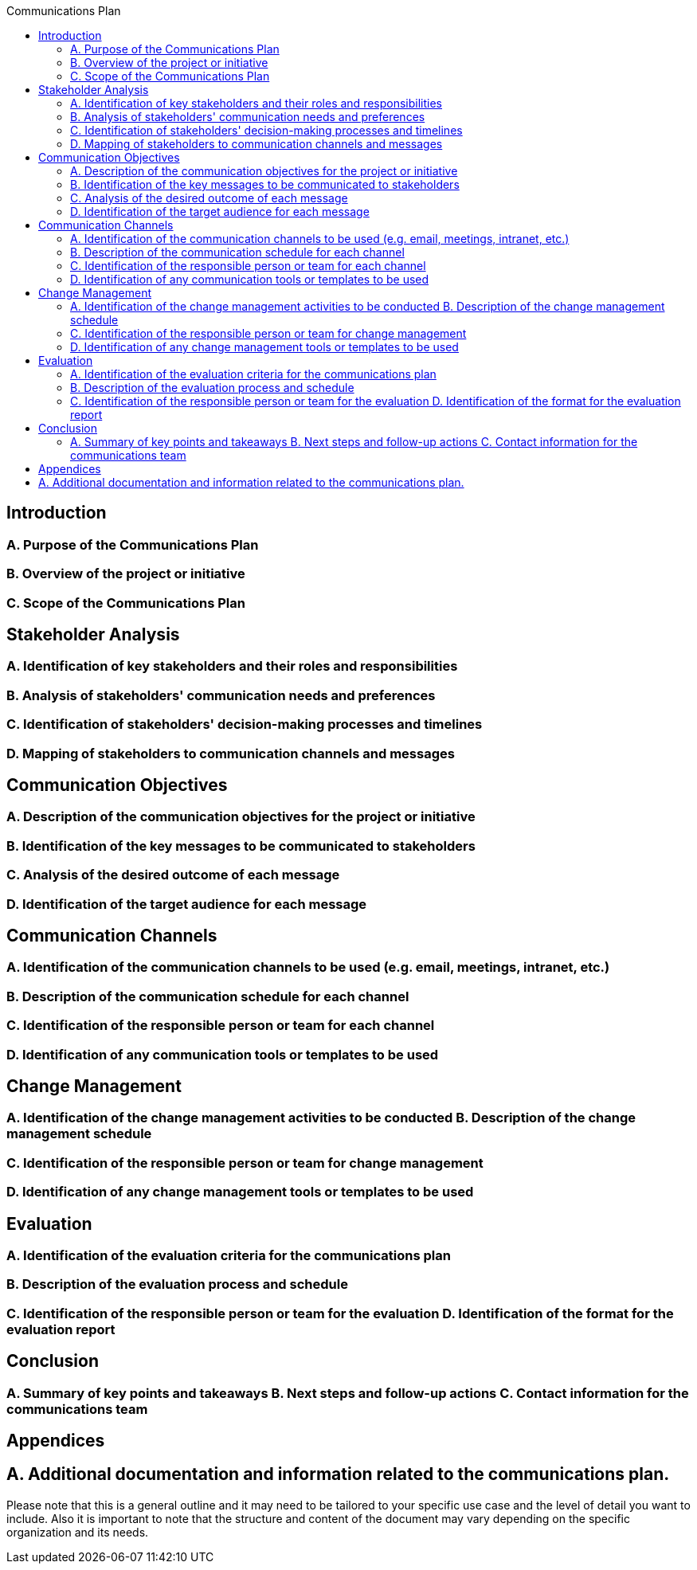 :toc:
:toc-title: Communications Plan

== Introduction
=== A. Purpose of the Communications Plan
=== B. Overview of the project or initiative
=== C. Scope of the Communications Plan

== Stakeholder Analysis
=== A. Identification of key stakeholders and their roles and responsibilities
=== B. Analysis of stakeholders' communication needs and preferences
=== C. Identification of stakeholders' decision-making processes and timelines
=== D. Mapping of stakeholders to communication channels and messages

== Communication Objectives
=== A. Description of the communication objectives for the project or initiative
=== B. Identification of the key messages to be communicated to stakeholders
=== C. Analysis of the desired outcome of each message
=== D. Identification of the target audience for each message

== Communication Channels
=== A. Identification of the communication channels to be used (e.g. email, meetings, intranet, etc.)
=== B. Description of the communication schedule for each channel
=== C. Identification of the responsible person or team for each channel
=== D. Identification of any communication tools or templates to be used
== Change Management
=== A. Identification of the change management activities to be conducted B. Description of the change management schedule
=== C. Identification of the responsible person or team for change management
=== D. Identification of any change management tools or templates to be used

==  Evaluation
=== A. Identification of the evaluation criteria for the communications plan
=== B. Description of the evaluation process and schedule
=== C. Identification of the responsible person or team for the evaluation D. Identification of the format for the evaluation report
== Conclusion
=== A. Summary of key points and takeaways B. Next steps and follow-up actions C. Contact information for the communications team

==  Appendices
== A. Additional documentation and information related to the communications plan.

Please note that this is a general outline and it may need to be tailored to your specific use case and the level of detail you want to include. Also it is important to note that the structure and content of the document may vary depending on the specific organization and its needs.

